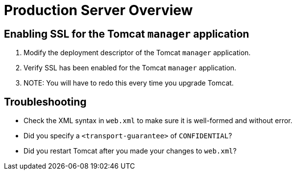 :source-highlighter: coderay
[[threddsDocs]]


Production Server Overview
==========================

== Enabling SSL for the Tomcat `manager` application

1.  Modify the deployment descriptor of the Tomcat `manager`
application.
2.  Verify SSL has been enabled for the Tomcat `manager` application.
3.  NOTE: You will have to redo this every time you upgrade Tomcat.

== Troubleshooting

* Check the XML syntax in `web.xml` to make sure it is well-formed and
without error.
* Did you specify a `<transport-guarantee>` of `CONFIDENTIAL`?
* Did you restart Tomcat after you made your changes to `web.xml`?
